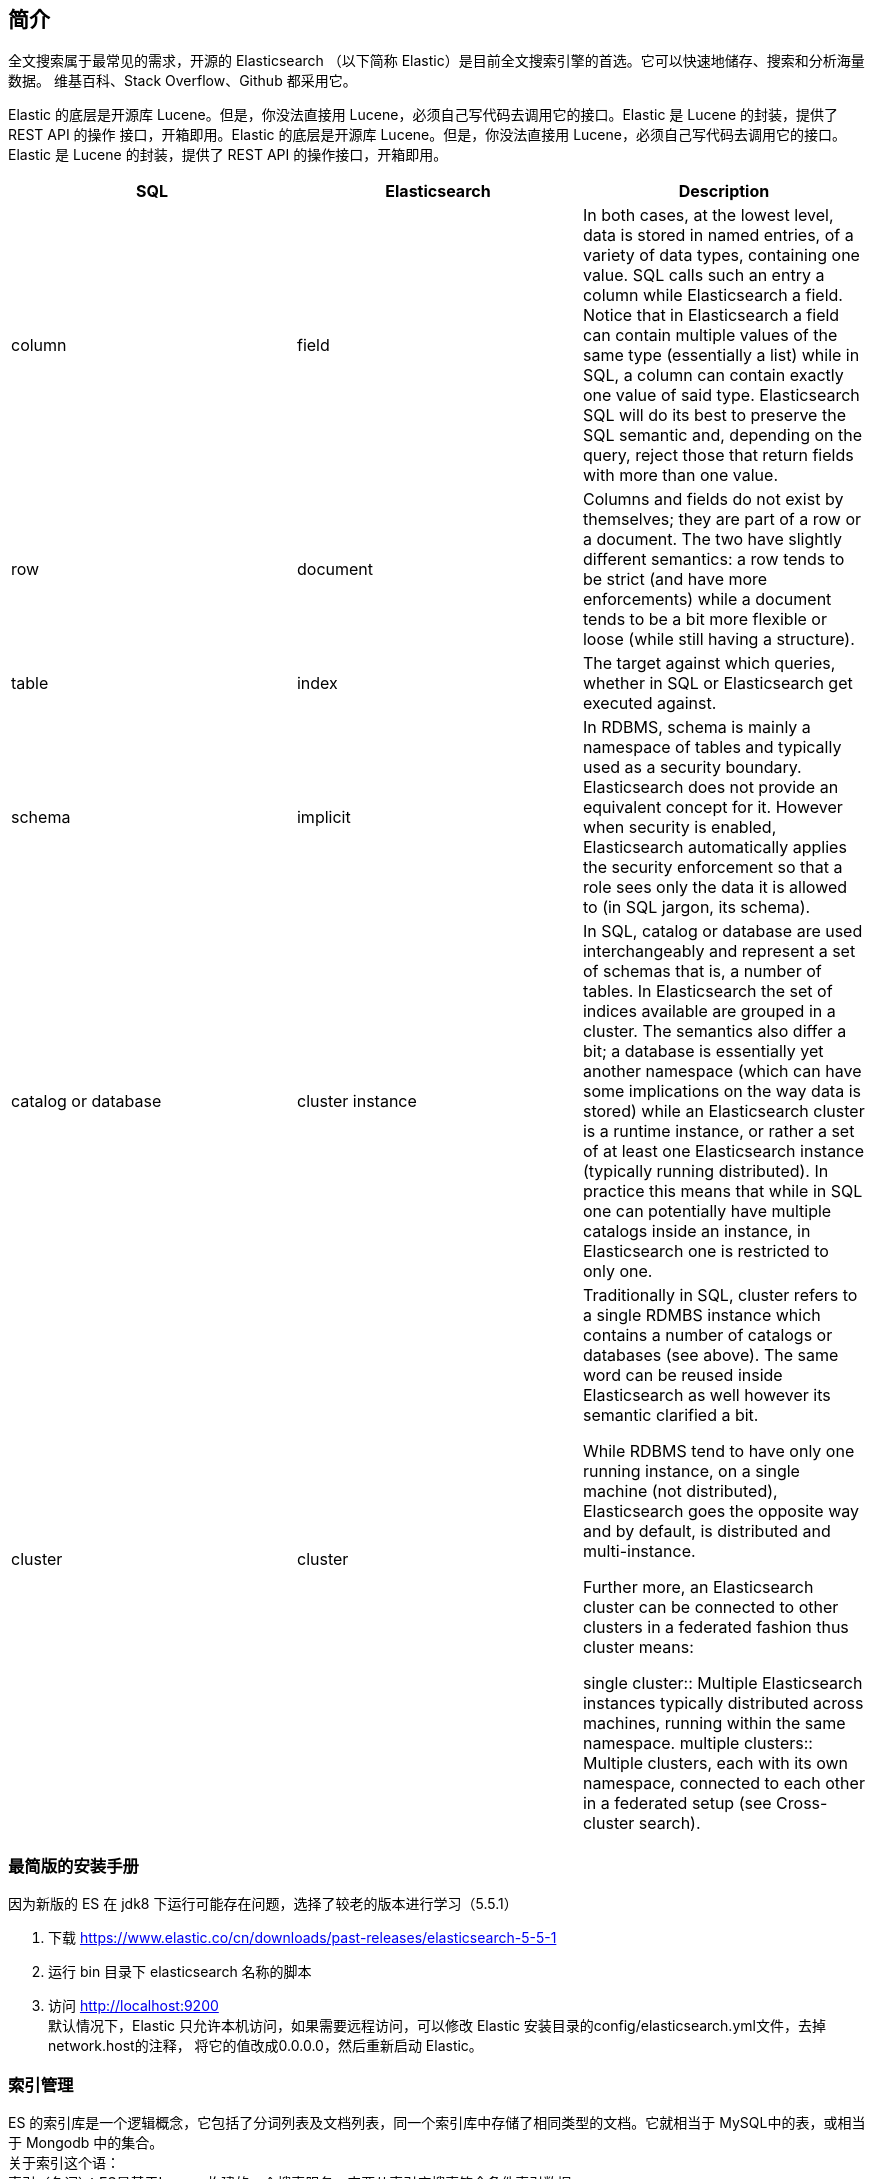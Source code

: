 
== 简介
全文搜索属于最常见的需求，开源的 Elasticsearch （以下简称 Elastic）是目前全文搜索引擎的首选。它可以快速地储存、搜索和分析海量数据。
维基百科、Stack Overflow、Github 都采用它。

Elastic 的底层是开源库 Lucene。但是，你没法直接用 Lucene，必须自己写代码去调用它的接口。Elastic 是 Lucene 的封装，提供了 REST API 的操作
接口，开箱即用。Elastic 的底层是开源库 Lucene。但是，你没法直接用 Lucene，必须自己写代码去调用它的接口。Elastic 是 Lucene 的封装，提供了
REST API 的操作接口，开箱即用。


|===
|SQL |Elasticsearch |Description

|column
|field
|In both cases, at the lowest level, data is stored in named entries, of a variety of data types, containing one value. SQL calls such an entry a column while Elasticsearch a field. Notice that in Elasticsearch a field can contain multiple values of the same type (essentially a list) while in SQL, a column can contain exactly one value of said type. Elasticsearch SQL will do its best to preserve the SQL semantic and, depending on the query, reject those that return fields with more than one value.

|row
|document
|Columns and fields do not exist by themselves; they are part of a row or a document. The two have slightly different semantics: a row tends to be strict (and have more enforcements) while a document tends to be a bit more flexible or loose (while still having a structure).

|table
|index
|The target against which queries, whether in SQL or Elasticsearch get executed against.

|schema
|implicit
|In RDBMS, schema is mainly a namespace of tables and typically used as a security boundary. Elasticsearch does not provide an equivalent concept for it. However when security is enabled, Elasticsearch automatically applies the security enforcement so that a role sees only the data it is allowed to (in SQL jargon, its schema).

|catalog or database
|cluster instance
|In SQL, catalog or database are used interchangeably and represent a set of schemas that is, a number of tables. In Elasticsearch the set of indices available are grouped in a cluster. The semantics also differ a bit; a database is essentially yet another namespace (which can have some implications on the way data is stored) while an Elasticsearch cluster is a runtime instance, or rather a set of at least one Elasticsearch instance (typically running distributed). In practice this means that while in SQL one can potentially have multiple catalogs inside an instance, in Elasticsearch one is restricted to only one.

|cluster
|cluster
|Traditionally in SQL, cluster refers to a single RDMBS instance which contains a number of catalogs or databases (see above). The same word can be reused inside Elasticsearch as well however its semantic clarified a bit.

While RDBMS tend to have only one running instance, on a single machine (not distributed), Elasticsearch goes the opposite way and by default, is distributed and multi-instance.

Further more, an Elasticsearch cluster can be connected to other clusters in a federated fashion thus cluster means:

single cluster:: Multiple Elasticsearch instances typically distributed across machines, running within the same namespace. multiple clusters:: Multiple clusters, each with its own namespace, connected to each other in a federated setup (see Cross-cluster search).
|===


=== 最简版的安装手册
因为新版的 ES 在 jdk8 下运行可能存在问题，选择了较老的版本进行学习（5.5.1）

. 下载 https://www.elastic.co/cn/downloads/past-releases/elasticsearch-5-5-1
. 运行 bin 目录下 elasticsearch 名称的脚本
. 访问 http://localhost:9200 +
  默认情况下，Elastic 只允许本机访问，如果需要远程访问，可以修改 Elastic 安装目录的config/elasticsearch.yml文件，去掉network.host的注释，
  将它的值改成0.0.0.0，然后重新启动 Elastic。


=== 索引管理
[%hardbreaks]
ES 的索引库是一个逻辑概念，它包括了分词列表及文档列表，同一个索引库中存储了相同类型的文档。它就相当于 MySQL中的表，或相当于 Mongodb 中的集合。
关于索引这个语：
索引（名词）：ES是基于Lucene构建的一个搜索服务，它要从索引库搜索符合条件索引数据。
索引（动词）：索引库刚创建起来是空的，将数据添加到索引库的过程称为索引。
....
PUT http://localhost:9200/test
content-type: application/json; charset=UTF-8

{
    "settings":{
        "index":{
            "number_of_shards":1,
            "number_of_replicas":0
        }
    }
}
....

=== 映射管理
[%hardbreaks]
在索引中每个文档都包括了一个或多个 field，创建映射就是向索引库中创建 field 的过程
下边是 document 和 field 与关系数据库的概念的类比：
文档（Document）----------------Row记录
字段（Field）-------------------Columns列
注意：
6.0之前的版本有 type（类型）概念，type 相当于关系数据库的表，ES 官方将在 *ES9.0* 版本中彻底删除 type。
上边讲的创建索引库相当于关系数据库中的数据库还是表？
1、如果相当于数据库就表示一个索引库可以创建很多不同类型的文档，这在ES中也是允许的。
*2、如果相当于表就表示一个索引库只能存储相同类型的文档，ES官方建议在一个索引库中只存储相同类型的文档。*
因此建议将索引库作为表来对待。
创建Mapping
....
// post http://localhost:9200/索引库名称/类型名称/_mapping
// post http://localhost:9200/索引库名称/_mapping 弱化类型（type）后的样子

POST http://localhost:9200/test/course/_mapping
content-type: application/json; charset=UTF-8

{
  "properties": {
    "name": {"type": "text"},
    "description": {"type": "text"},
    "studymondel": {"type": "text"}
  }
}



....
查看Mapping
....
// GET http://localhost:9200/test/course/_mapping
GET http://localhost:9200/test/course/_mapping
....

=== 文档管理
添加文档
....
// 如果没有 id 则使用 POST，ES会为我们自动生成 id
PUT http://localhost:9200/test/course/id

{
    "name" : "Bootstrap开发框架",
    "description" : "Bootstrap是由Twitter推出的一个前台页面开发框架，在行业之中使用较为广泛。此开发框架包含了大量的CSS、JS程序代码，可以帮助开发者（尤其是不擅长页面开发的程序人员）轻松的实现一个不受浏览器限制的精美界面效果。",
    "price" : 99.9
}

....
查看文档
....
1、根据课程id查询文档
GET http://localhost:9200/test/course/id
2、查询所有记录
GET http://localhost:9200/test/course/_search
3、查询名称中包括 bootstrap 关键字的的记录
GET http://localhost:9200/test/course/_search?q=name:bootstrap
....

=== 分词器

==== 测试分词器
....
POST http://localhost:9200/_analyze
content-type: application/json; charset=UTF-8

{"text":"测试分词器，后边是测试内容：spring cloud实战"}
....

==== 索引分词器——analyzer
将数据添加到索引库时使用的分词器，建议使用ik_max_word，比如“中华人民共和国”，如果使用ik_smart，那么整个“中华人民共和国”将被作为一个term（此项）存入倒排索引表，那么在搜索“共和国”时就搜不到此数据（词项与词项之间是精确匹配的）。

==== 搜索分词器——search_analyzer
搜索分词器则是用于将用户的检索输入分词的分词器。
建议使用ik_smart，比如搜索“中华人民共和国”，不应该出现“喜马拉雅共和国”的内容。

==== 安装中文分词器 ik
方法1

 download pre-build package from here: https://github.com/medcl/elasticsearch-analysis-ik/releases
 create plugin folder cd your-es-root/plugins/ && mkdir ik
 unzip plugin to folder your-es-root/plugins/ik

方法2

 ./bin/elasticsearch-plugin install https://github.com/medcl/elasticsearch-analysis-ik/releases/download/v6.2.1/elasticsearch-analysis-ik-6.2.1.zip

==== 文档查询

==== 集群
image:es-spring-boot/img/es-cluster.png[es-cluster] +

===== 术语
[%hardbreaks]
*节点*
ES集群由多个 *服务器* 组成，每个服务器即为一个Node节点(该服务只部署了一个ES进程)。
*分片*
当我们的文档量很大时，由于内存和硬盘的限制，同时也为了提高ES的处理能力、容错能力及高可用能力，我们将 *索引分成若干分片* （可以类比MySQL中的分区来看，一个表分成多个文件），每个分片可以放在不同的服务器，这样就实现了多个服务器共同对外提供索引及搜索服务。
一个搜索请求过来，会分别从各各分片去查询，最后将查询到的数据合并返回给用户。
*副本*
为了提高ES的高可用同时也为了提高搜索的吞吐量，我们将分片复制一份或多份存储在其它的服务器，这样即使当前的服务器挂掉了，拥有副本的服务器照常可以提供服务。
*主节点*
一个集群中会有一个或多个主节点，主节点的作用是集群管理，比如增加节点，移除节点等，主节点挂掉后ES会重新选一个主节点。
*节点转发*
每个节点都知道其它节点的信息，我们可以对任意一个v发起请求，接收请求的节点会转发给其它节点查询数据。

===== 节点的三个角色
[%hardbreaks]
*主节点*
master节点主要用于集群的管理及索引 比如新增节点、分片分配、索引的新增和删除等。
*数据节点*
data 节点上保存了数据分片，它负责索引和搜索操作。
*客户端节点*
client 节点仅作为请求客户端存在，client的作用也作为负载均衡器，client 节点不存数据，只是将请求均衡转发到其它节点。

===== 配置
可在/config/elasticsearch.yml中配置节点的功能：
[%hardbreaks]
astNode.master: #是否允许为主节点
astNode.data: #允许存储数据作为数据节点
astNode.ingest: #是否允许成为协调节点（数据不在当前ES实例上时转发请求）

四种组合方式：
[%hardbreaks]
master=true，data=true：即是主节点又是数据节点
master=false，data=true：仅是数据节点
master=true，data=false：仅是主节点，不存储数据
master=false，data=false：即不是主节点也不是数据节点，此时可设置ingest为true表示它是一个客户端。




== 参考
[%hardbreaks]
https://www.elastic.co/guide/cn/elasticsearch/guide/current/intro.html[Elasticsearch: 权威指南]
https://www.ruanyifeng.com/blog/2017/08/elasticsearch.html[全文搜索引擎 Elasticsearch 入门教程]
https://www.elastic.co/guide/en/elasticsearch/reference/current/_mapping_concepts_across_sql_and_elasticsearch.html[Mapping concepts across SQL and Elasticsearch]
https://wangxin1248.github.io/java/2020/04/elasticsearch-introduction.html[Elasticsearch(一) 入门教程]
https://juejin.cn/post/6844903828932804615[Elasticsearch入门及掌握其JavaAPI]
TODO https://leonlibraries.github.io/2017/04/15/ElasticSearch%E5%86%85%E9%83%A8%E6%9C%BA%E5%88%B6%E6%B5%85%E6%9E%90%E4%B8%80/[ElasticSearch 内部机制浅析（一）]
TODO https://zq99299.github.io/note-book/elasticsearch-senior/[elasticsearch 高级篇]
